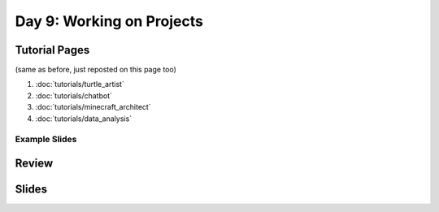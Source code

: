 Day 9: Working on Projects 
==========================

Tutorial Pages
--------------
(same as before, just reposted on this page too)

1. :doc:`tutorials/turtle_artist`
2. :doc:`tutorials/chatbot`
3. :doc:`tutorials/minecraft_architect`
4. :doc:`tutorials/data_analysis`


Example Slides
**************

Review
------


Slides
------



.. raw:: html

    <iframe src="https://docs.google.com/presentation/d/1TzKzBXEwWhcGWkrB5iCGHLtRLQwjU_tBs44HicrH2mk/embed?start=false&loop=false&delayms=30000" frameborder="0" width="480" height="299" allowfullscreen="true" mozallowfullscreen="true" webkitallowfullscreen="true"></iframe>
